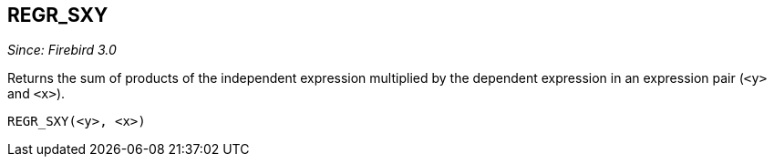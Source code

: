 == REGR_SXY

_Since: Firebird 3.0_

Returns the sum of products of the independent expression multiplied by the dependent expression in an expression pair (`<y>` and `<x>`).

    REGR_SXY(<y>, <x>)
